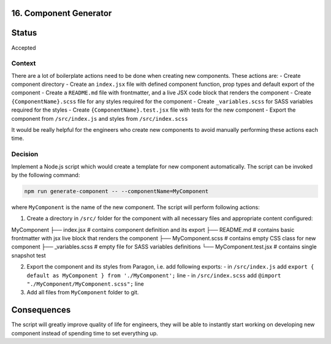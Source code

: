 16. Component Generator
-------------------------------------------

Status
------

Accepted

Context
_______

There are a lot of boilerplate actions need to be done when creating new components. These actions are:
- Create component directory
- Create an ``index.jsx`` file with defined component function, prop types and default export of the component
- Create a ``README.md`` file with frontmatter, and a live JSX code block that renders the component
- Create ``{ComponentName}.scss`` file for any styles required for the component
- Create ``_variables.scss`` for SASS variables required for the styles
- Create ``{ComponentName}.test.jsx`` file with tests for the new component
- Export the component from ``/src/index.js`` and styles from ``/src/index.scss``

It would be really helpful for the engineers who create new components to avoid manually performing these actions each time.

Decision
________

Implement a Node.js script which would create a template for new component automatically.
The script can be invoked by the following command:

.. code-block:: console

  npm run generate-component -- --componentName=MyComponent


where ``MyComponent`` is the name of the new component. The script will perform following actions:

1. Create a directory in ``/src/`` folder for the component with all necessary files and appropriate content configured:

::

MyComponent
├── index.jsx              # contains component definition and its export
├── README.md              # contains basic frontmatter with jsx live block that renders the component
├── MyComponent.scss       # contains empty CSS class for new component
├── _variables.scss        # empty file for SASS variables definitions
└── MyComponent.test.jsx   # contains single snapshot test


2. Export the component and its styles from Paragon, i.e. add following exports:
   - in ``/src/index.js`` add ``export { default as MyComponent } from './MyComponent';`` line
   - in ``/src/index.scss`` add ``@import "./MyComponent/MyComponent.scss";`` line

3. Add all files from ``MyComponent`` folder to git.

Consequences
------------

The script will greatly improve quality of life for engineers, they will be able to instantly start working on developing new component instead of spending time to set everything up.  

